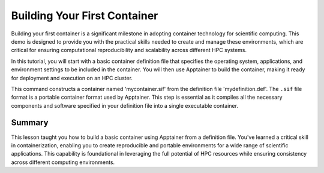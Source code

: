 Building Your First Container
=============================

.. objectives::

   * Understand the basic concept and utility of containerization in HPC environments.
   * Learn to create an Apptainer container using a definition file.
   * Apply this knowledge to build reproducible computing environments.

   In this demo, you will learn how to build your first container using Apptainer, starting from a simple definition file. Containers are crucial for creating reproducible, portable, and scalable environments that are isolated from the underlying infrastructure. This hands-on example will guide you through the process of defining and building a basic container, which is a foundational skill in using containers effectively in high-performance computing.

.. prerequisites::

   * No prerequisites for following the demo


Building your first container is a significant milestone in adopting container technology for scientific computing. This demo is designed to provide you with the practical skills needed to create and manage these environments, which are critical for ensuring computational reproducibility and scalability across different HPC systems.

In this tutorial, you will start with a basic container definition file that specifies the operating system, applications, and environment settings to be included in the container. You will then use Apptainer to build the container, making it ready for deployment and execution on an HPC cluster.

.. codeblock:: bash

   # Example definition file content for Apptainer
   Bootstrap: library
   From: alpine:latest
   
   %post
       apk add --no-cache python3 py3-pip
       pip3 install numpy
   
   %environment
       export PATH=/usr/local/bin:$PATH
       export LANG=C.UTF-8
   
   %runscript
       echo "Container built from the definition file is running!"
   
   # Save the above content into a file named 'mydefinition.def'
   
      
   
.. codeblock:: bash

   # Build an Apptainer container from a definition file
   apptainer build mycontainer.sif mydefinition.def
   


This command constructs a container named 'mycontainer.sif' from the definition file 'mydefinition.def'. The ``.sif`` file format is a portable container format used by Apptainer. This step is essential as it compiles all the necessary components and software specified in your definition file into a single executable container.

Summary
-------
This lesson taught you how to build a basic container using Apptainer from a definition file. You've learned a critical skill in containerization, enabling you to create reproducible and portable environments for a wide range of scientific applications. This capability is foundational in leveraging the full potential of HPC resources while ensuring consistency across different computing environments.

